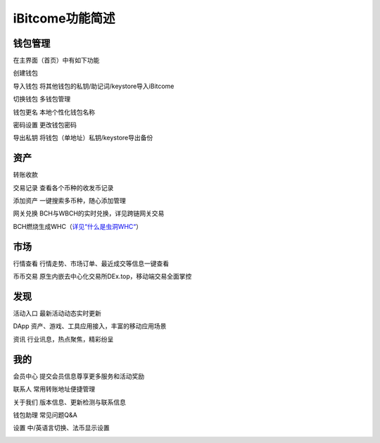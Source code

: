 iBitcome功能简述
======================

钱包管理
----------

在主界面（首页）中有如下功能

创建钱包 

导入钱包 将其他钱包的私钥/助记词/keystore导入iBitcome

切换钱包 多钱包管理

钱包更名 本地个性化钱包名称

密码设置 更改钱包密码

导出私钥 将钱包（单地址）私钥/keystore导出备份


.. image:: ../_static/zh-CN2.0/cn2018200020001.png
    :width: 320px
    :height: 675px
    :scale: 100%
    :align: center

.. image:: ../_static/zh-CN2.0/cn2018200020002.png
    :width: 320px
    :height: 675px
    :scale: 100%
    :align: center


资产
----------

转账收款 

交易记录 查看各个币种的收发币记录

添加资产 一键搜索多币种，随心添加管理

网关兑换 BCH与WBCH的实时兑换，详见跨链网关交易

BCH燃烧生成WHC（`详见“什么是虫洞WHC“ <https://ibitcome.readthedocs.io/zh/latest/Gateway/crosschain.html>`_）

.. image:: ../_static/zh-CN2.0/cn2018200020003.png
    :width: 320px
    :height: 675px
    :scale: 100%
    :align: center

.. image:: ../_static/zh-CN2.0/cn2018200020004.png
    :width: 320px
    :height: 675px
    :scale: 100%
    :align: center


市场
----------

行情查看 行情走势、市场订单、最近成交等信息一键查看

币币交易 原生内嵌去中心化交易所DEx.top，移动端交易全面掌控

.. image:: ../_static/zh-CN2.0/cn2018200020005.png
    :width: 320px
    :height: 675px
    :scale: 100%
    :align: center

发现
----------

活动入口 最新活动动态实时更新

DApp    资产、游戏、工具应用接入，丰富的移动应用场景

资讯     行业讯息，热点聚焦，精彩纷呈


.. image:: ../_static/zh-CN2.0/cn2018200020006.png
    :width: 320px
    :height: 675px
    :scale: 100%
    :align: center


我的
----------

会员中心 提交会员信息尊享更多服务和活动奖励

联系人   常用转账地址便捷管理

关于我们 版本信息、更新检测与联系信息

钱包助理 常见问题Q&A 

设置     中/英语言切换、法币显示设置

.. image:: ../_static/zh-CN2.0/cn2018200020007.png
    :width: 320px
    :height: 675px
    :scale: 100%
    :align: center
